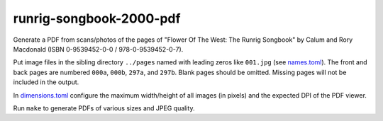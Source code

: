 runrig-songbook-2000-pdf
========================

Generate a PDF from scans/photos of the pages of "Flower Of The West: The Runrig
Songbook" by Calum and Rory Macdonald (ISBN 0-9539452-0-0 / 978-0-9539452-0-7).

Put image files in the sibling directory ``../pages`` named with leading zeros
like ``001.jpg`` (see `names.toml <names.toml>`_). The front and back pages are
numbered ``000a``, ``000b``, ``297a``, and ``297b``. Blank pages should be
omitted. Missing pages will not be included in the output.

In `dimensions.toml <dimensions.toml>`_ configure the maximum width/height
of all images (in pixels) and the expected DPI of the PDF viewer.

Run ``make`` to generate PDFs of various sizes and JPEG quality.
